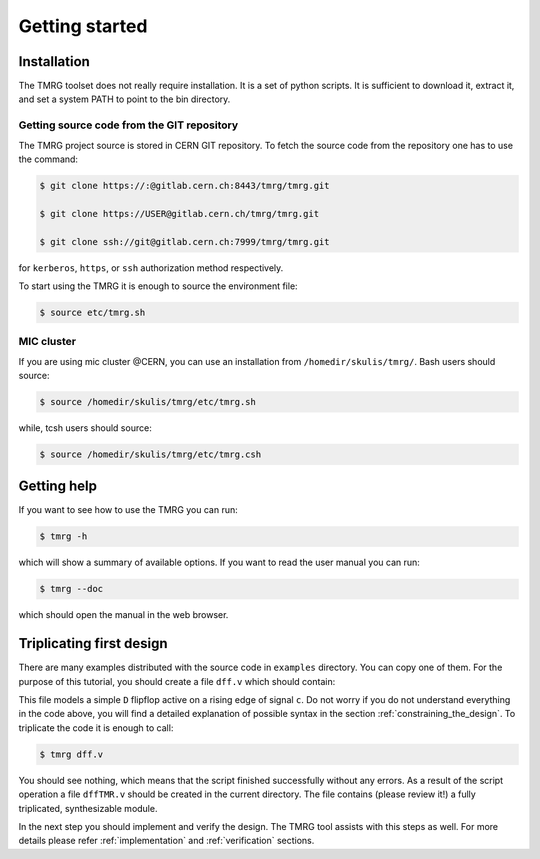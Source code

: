 Getting started
###############

.. _installation:

Installation
============

The TMRG toolset does not really require installation. It is a set of python scripts.
It is sufficient to download it, extract it, and set a system PATH to point to the bin directory.

Getting source code from the GIT repository
-------------------------------------------

The TMRG project source is stored in CERN GIT repository. To fetch the source code from the repository one has to use the command:

.. code-block:: bash

    $ git clone https://:@gitlab.cern.ch:8443/tmrg/tmrg.git

    $ git clone https://USER@gitlab.cern.ch/tmrg/tmrg.git

    $ git clone ssh://git@gitlab.cern.ch:7999/tmrg/tmrg.git

for ``kerberos``, ``https``, or ``ssh`` authorization method respectively.

To start using the TMRG it is enough to source the environment file:

.. code-block:: bash

    $ source etc/tmrg.sh

MIC cluster
-----------

If you are using mic cluster @CERN, you can use an installation from  ``/homedir/skulis/tmrg/``.
Bash users should source:

.. code-block:: bash

    $ source /homedir/skulis/tmrg/etc/tmrg.sh

while, tcsh users should source:

.. code-block:: bash

    $ source /homedir/skulis/tmrg/etc/tmrg.csh

Getting help
=============

If you want to see how to use the TMRG you can run:

.. code-block:: bash

    $ tmrg -h

which will show a summary of available options. If you want to read the user manual you can run:

.. code-block:: bash

    $ tmrg --doc

which should open the manual in the web browser.

Triplicating first design
=========================

There are many examples distributed with the source code in ``examples`` directory.
You can copy one of them. For the purpose of this tutorial, you should create a file ``dff.v`` which should contain:

.. code-block:: verilog
   :linenos:

   module dff(d,c,q);
     // tmrg default triplicate
     input d,c;
     output q;
     reg q;
     wire dVoted=d;
     always @(posedge c)
       q<=dVoted;
   endmodule

This file models a simple ``D`` flipflop active on a rising edge of signal ``c``.
Do not worry if you do not understand everything in the code above, you will find a detailed explanation of possible syntax in the section :ref:`constraining_the_design`.
To triplicate the code it is enough to call:

.. code-block:: bash

    $ tmrg dff.v

You should see nothing, which means that the script finished successfully without any errors.
As a result of the script operation a file ``dffTMR.v`` should be created in the current directory. 
The file contains  (please review it!) a fully triplicated, synthesizable module.


In the next step you should implement and verify the design. The TMRG tool assists with this steps as well.
For more details please refer :ref:`implementation` and  :ref:`verification` sections.

